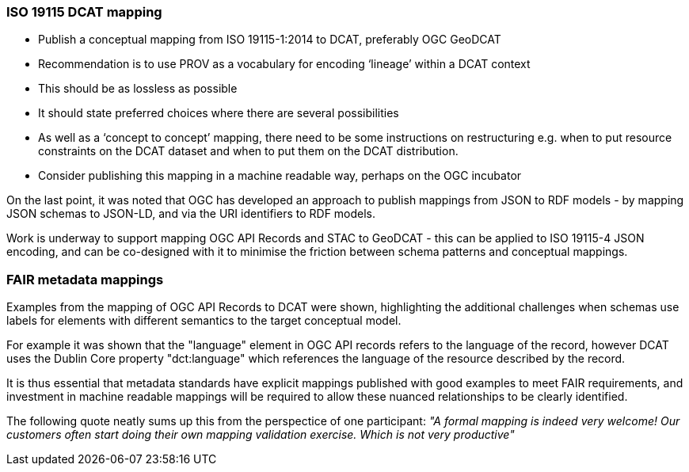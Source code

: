 [[iso19115_discussion]]

=== ISO 19115 DCAT mapping

* Publish a conceptual mapping from ISO 19115-1:2014 to DCAT, preferably OGC GeoDCAT
* Recommendation is to use PROV as a vocabulary for encoding ‘lineage’ within a DCAT context
* This should be as lossless as possible
* It should state preferred choices where there are several possibilities
* As well as a ‘concept to concept’ mapping, there need to be some instructions on restructuring e.g. when to put resource constraints on the DCAT dataset and when to put them on the DCAT distribution.
* Consider publishing this mapping in a machine readable way, perhaps on the OGC incubator

On the last point, it was noted that OGC has developed an approach to publish mappings from JSON to RDF models - by mapping JSON schemas to JSON-LD, and via the URI identifiers to RDF models.

Work is underway to support mapping OGC API Records and STAC to GeoDCAT - this can be applied to ISO 19115-4 JSON encoding, and can be co-designed with it to minimise the friction between schema patterns and conceptual mappings.

=== FAIR metadata mappings

Examples from the mapping of OGC API Records to DCAT were shown, highlighting the additional challenges when schemas use labels for elements with different semantics to the target conceptual model.

For example it was shown that the "language" element in OGC API records refers to the language of the record, however DCAT uses the Dublin Core property "dct:language" which references the language of the resource described by the record.

It is thus essential that metadata standards have explicit mappings published with good examples to meet FAIR requirements, and investment in machine readable mappings will be required to allow these nuanced relationships to be clearly identified.

The following quote neatly sums up this from the perspectice of one participant: _"A formal mapping is indeed very welcome! Our customers often start doing their own mapping validation exercise. Which is not very productive"_



